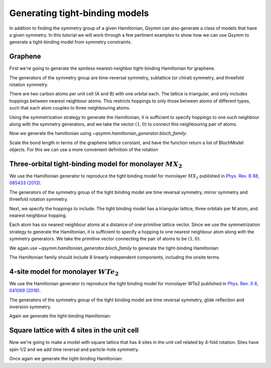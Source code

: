 .. _tutorial_bloch_generator:

Generating tight-binding models
===============================

.. seealso::
    The complete source code of this example can be found in :jupyter-download:script:`bloch_generator`.
    A Jupyter notebook can be found in :jupyter-download:notebook:`bloch_generator`.

.. jupyter-kernel::
    :id: bloch_generator

.. jupyter-execute::
    :hide-code:

    import numpy as np
    import sympy

    import qsymm

In addition to finding the symmetry group of a given Hamiltonian, Qsymm can also generate
a class of models that have a given symmetry. In this tutorial we will work through a
few pertinent examples to show how we can use Qsymm to generate a tight-binding model
from symmetry constraints.


Graphene
--------
First we're going to generate the spinless nearest-neighbor tight-binding Hamiltonian
for graphene.


The generators of the symmetry group are time-reversal symmetry, sublattice (or chiral) symmetry,
and threefold rotation symmetry.

.. jupyter-execute::

    # Time reversal
    TR = qsymm.time_reversal(2, U=np.eye(2))

    # Chiral symmetry
    C = qsymm.chiral(2, U=np.array([[1, 0], [0, -1]]))

    # Atom A rotates into A, B into B.
    # We use sympy to get an exact representation of the multiplying factors
    sphi = (2 / 3) * sympy.pi

    C3 = qsymm.PointGroupElement(
        sympy.Matrix([
            [sympy.cos(sphi), -sympy.sin(sphi)],
            [sympy.sin(sphi), sympy.cos(sphi)]
        ]),
        U=np.eye(2),
    )

    symmetries = [C, TR, C3]

There are two carbon atoms per unit cell (A and B) with one orbital each.
The lattice is triangular, and only includes hoppings between nearest neighbour atoms.
This restricts hoppings to only those between atoms of different types, such that each
atom couples to three neighbouring atoms.

Using the symmetrization strategy to generate the Hamiltonian, it is sufficient to specify
hoppings to one such neighbour along with the symmetry generators,
and we take the vector :math:`(1,0)` to connect this neighbouring pair of atoms.

.. jupyter-execute::

    norbs = [('A', 1), ('B', 1)]  # A and B atom per unit cell, one orbital each
    hopping_vectors = [('A', 'B', [0, 1])]  # Hopping between neighbouring A and B atoms

Now we generate the hamiltonian using `~qsymm.hamiltonian_generator.bloch_family`:

.. jupyter-execute::

    family = qsymm.bloch_family(hopping_vectors, symmetries, norbs)
    qsymm.display_family(family)

Scale the bond length in terms of the graphene lattice constant, and have the function
return a list of BlochModel objects. For this we can use a more convenient
definition of the rotation

.. jupyter-execute::

    C3 = qsymm.rotation(1/3, U=np.eye(2))
    symmetries = [C, TR, C3]

    norbs = [('A', 1), ('B', 1)]
    hopping_vectors = [('A', 'B', [0, 1/np.sqrt(3)])]

    family = qsymm.bloch_family(hopping_vectors, symmetries, norbs, bloch_model=True)
    qsymm.display_family(family)


Three-orbital tight-binding model for monolayer :math:`MX_2`
------------------------------------------------------------

We use the Hamiltonian generator to reproduce the tight binding model for
monolayer :math:`MX_2` published in
`Phys. Rev. B 88, 085433 (2013) <https://doi.org/10.1103/PhysRevB.88.085433>`_.

The generators of the symmetry group of the tight binding model are time reversal symmetry,
mirror symmetry and threefold rotation symmetry.

.. jupyter-execute::

    # Time reversal
    TR = qsymm.time_reversal(2, np.eye(3))

    # Mirror symmetry
    Mx = qsymm.mirror([1, 0], np.diag([1, -1, 1]))

    # Threefold rotation on d_z^2, d_xy, d_x^2-y^2 states.
    C3U = np.array([
        [1, 0, 0],
        [0, -0.5, -np.sqrt(3)/2],
        [0, np.sqrt(3)/2, -0.5]
    ])

    # Could also use the predefined representation of rotations on d-orbitals
    Ld = qsymm.groups.L_matrices(3, 2)
    C3U2 = qsymm.groups.spin_rotation(2 * np.pi * np.array([0, 0, 1/3]), Ld)

    # Restrict to d_z^2, d_xy, d_x^2-y^2 states
    mask = np.array([1, 2 ,0])
    C3U2 = C3U2[mask][:, mask]

    assert np.allclose(C3U, C3U2)

    C3 = qsymm.rotation(1/3, U=C3U)

    symmetries = [TR, Mx, C3]

Next, we specify the hoppings to include. The tight binding model has a triangular lattice,
three orbitals per M atom, and nearest neighbour hopping.

.. jupyter-execute::

    # One site per unit cell (M atom), with three orbitals
    norbs = [('a', 3)]

Each atom has six nearest neighbour atoms at a distance of one primitive lattice vector.
Since we use the symmetrization strategy to generate the Hamiltonian, it is sufficient
to specify a hopping to one nearest neighbour atom along with the symmetry generators.
We take the primitive vector connecting the pair of atoms to be :math:`(1,0)`.

.. jupyter-execute::

    # Hopping to a neighbouring atom one primitive lattice vector away
    hopping_vectors = [('a', 'a', [1, 0])]

We again use `~qsymm.hamiltonian_generator.bloch_family` to generate the tight-binding
Hamiltonian:

.. jupyter-execute::

    family = qsymm.bloch_family(hopping_vectors, symmetries, norbs, bloch_model=True)

The Hamiltonian family should include 8 linearly independent components, including the onsite terms.

.. jupyter-execute::

    len(family)

.. jupyter-execute::

    qsymm.display_family(family)


4-site model for monolayer :math:`WTe_2`
----------------------------------------

We use the Hamiltonian generator to reproduce the tight binding model for monolayer WTe2
published in `Phys. Rev. X 6, 041069 (2016) <https://doi.org/10.1103/PhysRevX.6.031021>`_.

The generators of the symmetry group of the tight binding model are time reversal symmetry,
glide reflection and inversion symmetry.

.. jupyter-execute::

    # Define 4 sites with one orbital each
    sites = ['Ad', 'Ap', 'Bd', 'Bp']
    norbs = [(site, 1) for site in sites]

    # Define symbolic coordinates for orbitals
    rAp = qsymm.sympify('[x_Ap, y_Ap]')
    rAd = qsymm.sympify('[x_Ad, y_Ad]')
    rBp = qsymm.sympify('[x_Bp, y_Bp]')
    rBd = qsymm.sympify('[x_Bd, y_Bd]')

    # Define hoppings to include
    hopping_vectors = [
        ('Bd', 'Bd', np.array([1, 0])),
        ('Ap', 'Ap', np.array([1, 0])),
        ('Bd', 'Ap', rAp - rBd),
        ('Ap', 'Bp', rBp - rAp),
        ('Ad', 'Bd', rBd - rAd),
    ]

.. jupyter-execute::

    # Inversion
    perm_inv = {'Ad': 'Bd', 'Ap': 'Bp', 'Bd': 'Ad', 'Bp': 'Ap'}
    onsite_inv = {site: (1 if site in ['Ad', 'Bd'] else -1) * np.eye(1) for site in sites}
    inversion = qsymm.groups.symmetry_from_permutation(-np.eye(2), perm_inv, norbs, onsite_inv)

    # Glide
    perm_glide = {site: site for site in sites}
    onsite_glide = {site: (1 if site in ['Ad', 'Bd'] else -1) * np.eye(1) for site in sites}
    glide = qsymm.groups.symmetry_from_permutation(np.array([[-1, 0],[0, 1]]), perm_glide, norbs, onsite_glide)

    # TR
    time_reversal = qsymm.time_reversal(2, np.eye(4))

    generators = {glide, inversion, time_reversal}
    sg = qsymm.groups.generate_group(generators)

Again we generate the tight-binding Hamiltonian:

.. jupyter-execute::

    family = qsymm.bloch_family(hopping_vectors, generators, norbs=norbs)
    qsymm.display_family(family)


Square lattice with 4 sites in the unit cell
--------------------------------------------

Now we're going to make a model with square lattice that has 4 sites in the unit cell
related by 4-fold rotation. Sites have spin-1/2 and we add time reversal and particle-hole symmetry.

.. jupyter-execute::

    hopping_vectors = [
        ('a', 'b', np.array([1, 0])),
        ('b', 'a', np.array([1, 0])),
        ('c', 'd', np.array([1, 0])),
        ('d', 'c', np.array([1, 0])),
        ('a', 'c', np.array([0, 1])),
        ('c', 'a', np.array([0, 1])),
        ('b', 'd', np.array([0, 1])),
        ('d', 'b', np.array([0, 1])),
    ]

    # Define spin-1/2 operators
    S = qsymm.groups.spin_matrices(1/2)
    # Define real space rotation generators in 2D
    L = qsymm.groups.L_matrices(d=2)

    sites = ['a', 'b', 'c', 'd']
    norbs = [(site, 2) for site in sites]

    perm_C4 = {'a': 'b', 'b': 'd', 'd': 'c', 'c': 'a'}
    onsite_C4 = {site: qsymm.groups.spin_rotation(2*np.pi * np.array([0, 0, 1/4]), S) for site in sites}
    C4 = qsymm.groups.symmetry_from_permutation(
        qsymm.groups.spin_rotation(2*np.pi * np.array([1/4]), L, roundint=True),
        perm_C4,
        norbs,
        onsite_C4,
    )

    # Fermionic time-reversal
    time_reversal = qsymm.time_reversal(
        2,
        np.kron(np.eye(4),
        qsymm.groups.spin_rotation(2*np.pi * np.array([0, 1/2, 0]), S)),
    )

    # define strange PH symmetry
    particle_hole = qsymm.particle_hole(2, np.eye(8))

    generators = {C4, time_reversal, particle_hole}
    sg = qsymm.groups.generate_group(generators)

Once again we generate the tight-binding Hamiltonian:

.. jupyter-execute::

    family = qsymm.bloch_family(hopping_vectors, generators, norbs=norbs)
    qsymm.display_family(family)
